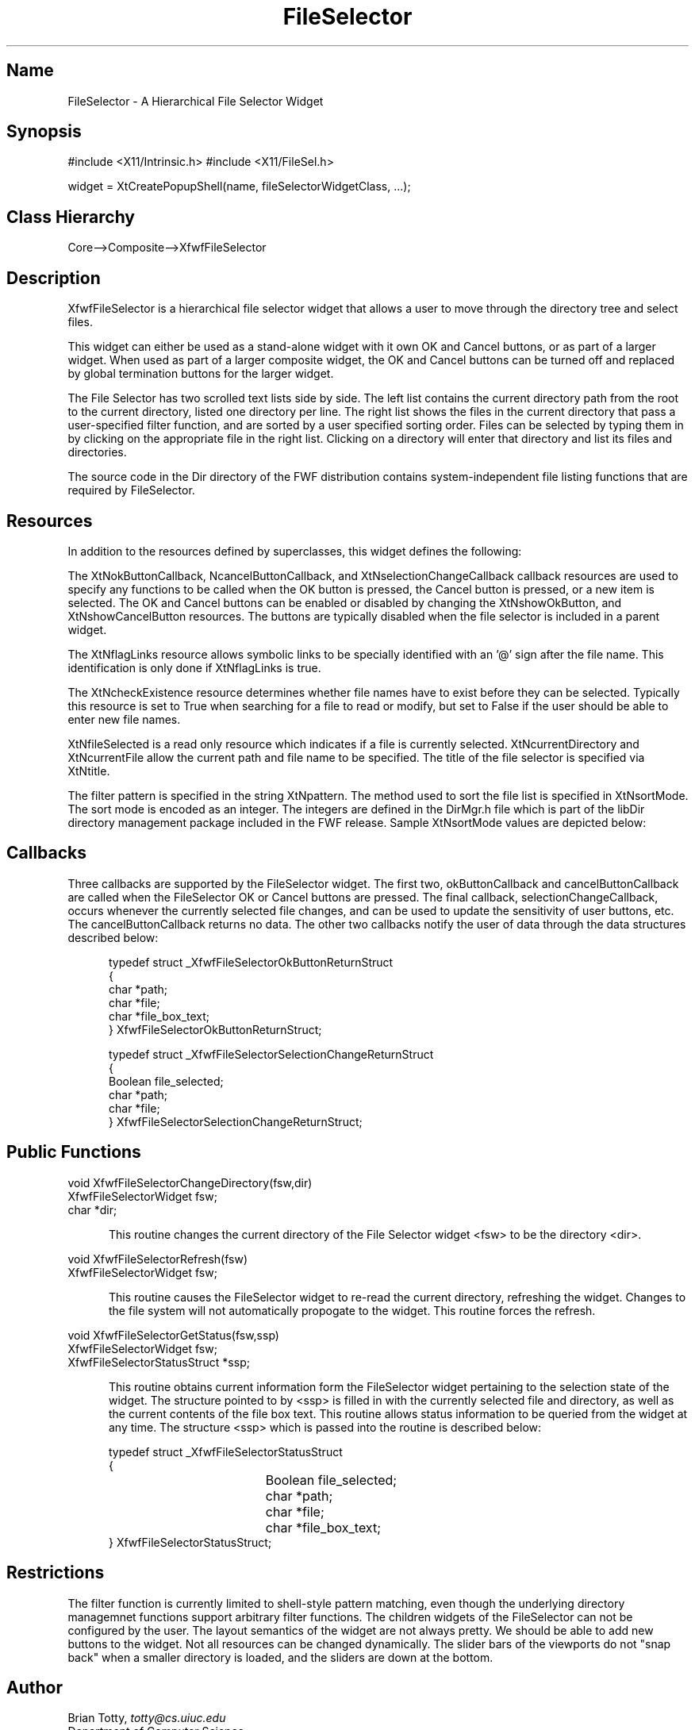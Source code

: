 '\" t
.TH "FileSelector" "3" "19 Jan 1993" "Version 3.41" "Free Widget Foundation"
.SH Name
FileSelector \- A Hierarchical File Selector Widget
.SH Synopsis
#include <X11/Intrinsic.h>
#include <X11/FileSel.h>

widget = XtCreatePopupShell(name, fileSelectorWidgetClass, ...);
.SH Class Hierarchy
Core-->Composite-->XfwfFileSelector
.SH Description
XfwfFileSelector is a hierarchical file selector widget that allows a
user to move through the directory tree and select files.
.sp
This widget can either be used as a stand-alone widget with it own OK 
and Cancel buttons, or as part of a larger widget.  When used as part 
of a larger composite widget, the OK and Cancel buttons can be turned 
off and replaced by global termination buttons for the larger widget.
.sp
The File Selector has two scrolled text lists side by side.  The left
list contains the current directory path from the root to the current
directory, listed one directory per line.
The right list shows the files in the current directory
that pass a user-specified filter function, and are sorted by a user
specified sorting order.  Files can be selected by typing them 
in by clicking on the appropriate file in the right list.  Clicking 
on a directory will enter that directory and list its files and 
directories.
.sp
The source code in the Dir directory of the FWF distribution contains
system-independent file listing functions that are required by 
FileSelector.
.SH Resources
In addition to the resources defined by superclasses, this widget
defines the following:
.TS
tab(/) ;
lB lB lB lB.
Name/Class/Type/Default
.T&
lB l l l.
XtNwidth/Width/Dimension/500
XtNheight/Height/Dimension/250
XtNbackground/Background/Pixel/"white"
XtNokButtonCallback/Callback/Callback/NULL
XtNcancelButtonCallback/Callback/Callback/NULL
XtNselectionChangeCallback/Callback/Callback/NULL
XtNshowOkButton/Boolean/Boolean/True
XtNshowCancelButton/Boolean/Boolean/True
XtNflagLinks/Boolean/Boolean/False
XtNcheckExistence/Boolean/Boolean/True
XtNfileSelected/Boolean/Boolean/False
XtNcurrentDirectory/Pathname/String/NULL
XtNcurrentFile/Filename/String/NULL
XtNtitle/Label/String/"File Selector"
XtNsortMode/Value/Int/2
XtNpattern/File/String/NULL
.TE
.ne 4
.sp
The XtNokButtonCallback, NcancelButtonCallback, and
XtNselectionChangeCallback callback resources are used to specify any
functions to be called when the OK button is pressed, the Cancel
button is pressed, or a new item is selected.  The OK and Cancel
buttons can be enabled or disabled by changing the XtNshowOkButton,
and XtNshowCancelButton resources.  The buttons are typically disabled
when the file selector is included in a parent widget.
.sp
The XtNflagLinks resource allows symbolic links to be specially
identified with an '@' sign after the file name.  This identification
is only done if XtNflagLinks is true.
.sp
The XtNcheckExistence resource determines whether file names have to
exist before they can be selected.  Typically this resource is set to
True when searching for a file to read or modify, but set to False if
the user should be able to enter new file names.
.sp
XtNfileSelected is a read only resource which indicates if a file is
currently selected.  XtNcurrentDirectory and XtNcurrentFile allow the
current path and file name to be specified.
The title of the file selector is specified via XtNtitle.
.sp
The filter pattern is specified in the string XtNpattern.  The method
used to sort the file list is specified in XtNsortMode.  The sort mode
is encoded as an integer.  The integers are defined in the DirMgr.h
file which is part of the libDir directory management package included
in the FWF release.  Sample XtNsortMode values are depicted below:
.sp
.RS 5
.TS
tab(/) ;
lB lB lB.
XtNsortMode Name/Value/Sort By
.T&
lB l l.
DIR_MGR_SORT_NONE/0/No sorting
DIR_MGR_SORT_NAME/1/File name
DIR_MGR_SORT_NAME_DIRS_FIRST/2/File name, directories first
DIR_MGR_SORT_SIZE_ASCENDING/3/Ascending file size
DIR_MGR_SORT_SIZE_DESCENDING/4/Descending file size
DIR_MGR_SORT_ACCESS_ASCENDING/5/Ascending access time
DIR_MGR_SORT_ACCESS_DESCENDING/6/Descending access time
.TE
.RE
.ne 4
.SH Callbacks
.LP
Three callbacks are supported by the FileSelector widget.
The first two, okButtonCallback and cancelButtonCallback are called when
the FileSelector OK or Cancel buttons are pressed.  The final
callback, selectionChangeCallback, occurs whenever the currently
selected file changes, and can be used to update the sensitivity of
user buttons, etc.  The cancelButtonCallback returns no data.  The
other two callbacks notify the user of data through the data
structures described below:
.sp
.RS 5
.nf
typedef struct _XfwfFileSelectorOkButtonReturnStruct
{
        char *path;
        char *file;
        char *file_box_text;
} XfwfFileSelectorOkButtonReturnStruct;
.fi
.RE
.sp
.RS 5
.nf
typedef struct _XfwfFileSelectorSelectionChangeReturnStruct
{
        Boolean file_selected;
        char *path;
        char *file;
} XfwfFileSelectorSelectionChangeReturnStruct;
.fi
.RE
.SH Public Functions
.nf
.ta 3i
void XfwfFileSelectorChangeDirectory(fsw,dir)
XfwfFileSelectorWidget fsw;
char *dir;
.fi
.sp
.RS 5
This routine changes the current directory of the File Selector widget <fsw>
to be the directory <dir>.
.RE
.sp
.nf
void XfwfFileSelectorRefresh(fsw)
XfwfFileSelectorWidget fsw;
.fi
.sp
.RS 5
This routine causes the FileSelector widget to re-read the current directory,
refreshing the widget.  Changes to the file system will not automatically
propogate to the widget.  This routine forces the refresh.
.RE
.sp
.nf
void XfwfFileSelectorGetStatus(fsw,ssp)
XfwfFileSelectorWidget fsw;
XfwfFileSelectorStatusStruct *ssp;
.fi
.sp
.RS 5
This routine obtains current information form the FileSelector widget
pertaining to the selection state of the widget.  The structure pointed
to by <ssp> is filled in with the currently selected file and directory,
as well as the current contents of the file box text.  This routine allows
status information to be queried from the widget at any time.  The structure
<ssp> which is passed into the routine is described below:
.RE
.sp
.nf
.sp
.RS 5
.nf
typedef struct _XfwfFileSelectorStatusStruct
{
	Boolean file_selected;
	char *path;
	char *file;
	char *file_box_text;
} XfwfFileSelectorStatusStruct;
.fi
.RE
.ne 4
.SH Restrictions
The filter function is currently limited to shell-style pattern matching,
even though the underlying directory managemnet functions support arbitrary
filter functions.  The children widgets of the FileSelector can not be
configured by the user.  The layout semantics of the widget are not always
pretty.  We should be able to add new buttons to the widget.  Not all resources
can be changed dynamically.  The slider bars of the viewports do not "snap
back" when a smaller directory is loaded, and the sliders are down at the
bottom.
.SH Author
.sp
.nf
Brian Totty, \fItotty@cs.uiuc.edu\fR
Department of Computer Science,
University of Illinois at Urbana-Champaign
1304 W. Springfield Avenue
Urbana, IL 61801
.fi
